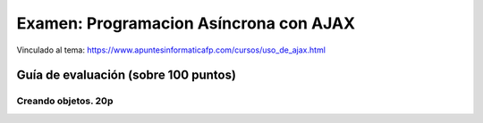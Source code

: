 ======================================================
 Examen: Programacion Asíncrona con AJAX
======================================================

Vinculado al tema: https://www.apuntesinformaticafp.com/cursos/uso_de_ajax.html


Guía de evaluación (sobre 100 puntos)
=======================================

Creando objetos. 20p
--------------------

